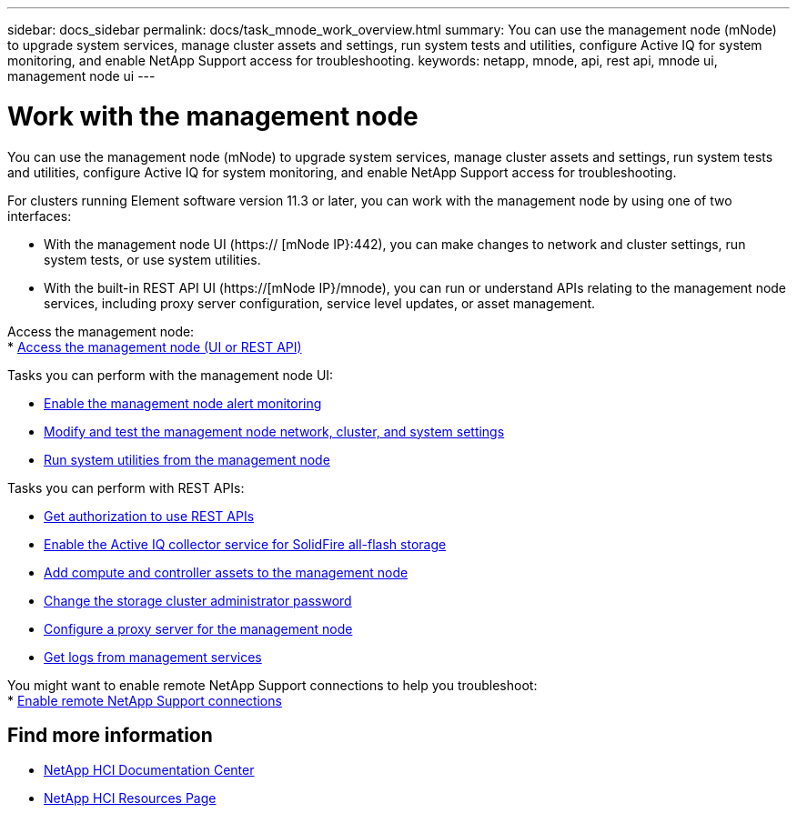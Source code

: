 ---
sidebar: docs_sidebar
permalink: docs/task_mnode_work_overview.html
summary: You can use the management node (mNode) to upgrade system services, manage cluster assets and settings, run system tests and utilities, configure Active IQ for system monitoring, and enable NetApp Support access for troubleshooting.
keywords: netapp, mnode, api, rest api, mnode ui, management node ui
---

= Work with the management node

:hardbreaks:
:nofooter:
:icons: font
:linkattrs:
:imagesdir: ../media/

[.lead]
You can use the management node (mNode) to upgrade system services, manage cluster assets and settings, run system tests and utilities, configure Active IQ for system monitoring, and enable NetApp Support access for troubleshooting.

For clusters running Element software version 11.3 or later, you can work with the management node by using one of two interfaces:

* With the management node UI (https:// [mNode IP}:442), you can make changes to network and cluster settings, run system tests, or use system utilities.
* With the built-in REST API UI (https://[mNode IP}/mnode), you can run or understand APIs relating to the management node services, including proxy server configuration, service level updates, or asset management.

Access the management node:
* link:task_hci_mnode_access.html[Access the management node (UI or REST API)]

Tasks you can perform with the management node UI:

* link:task_hci_mnode_enable_alerts.html[Enable the management node alert monitoring]
* link:task_hci_mnode_settings.html[Modify and test the management node network, cluster, and system settings]
* link:task_hci_mnode_run_system_utilities.html[Run system utilities from the management node]

Tasks you can perform with REST APIs:

* link:task_hci_api_get_authorizationtouse.html[Get authorization to use REST APIs]
* link:task_hci_mnode_enable_activeIQ.html[Enable the Active IQ collector service for SolidFire all-flash storage]
* link:task_hci_mnode_add_assets.html[Add compute and controller assets to the management node]
* link:task_hci_mnode_change_storage_cluster_admin_password.html[Change the storage cluster administrator password]
* link:task_hci_mnode_configure_proxy_server.html[Configure a proxy server for the management node]
* link:task_hci_mnode_get_logs_from_management_services.html[Get logs from management services]

You might want to enable remote NetApp Support connections to help you troubleshoot:
* link:task_hci_enable_remote_support_connections.html[Enable remote NetApp Support connections]


[discrete]
== Find more information
* https://docs.netapp.com/hci/index.jsp[NetApp HCI Documentation Center^]
* https://docs.netapp.com/us-en/documentation/hci.aspx[NetApp HCI Resources Page^]
